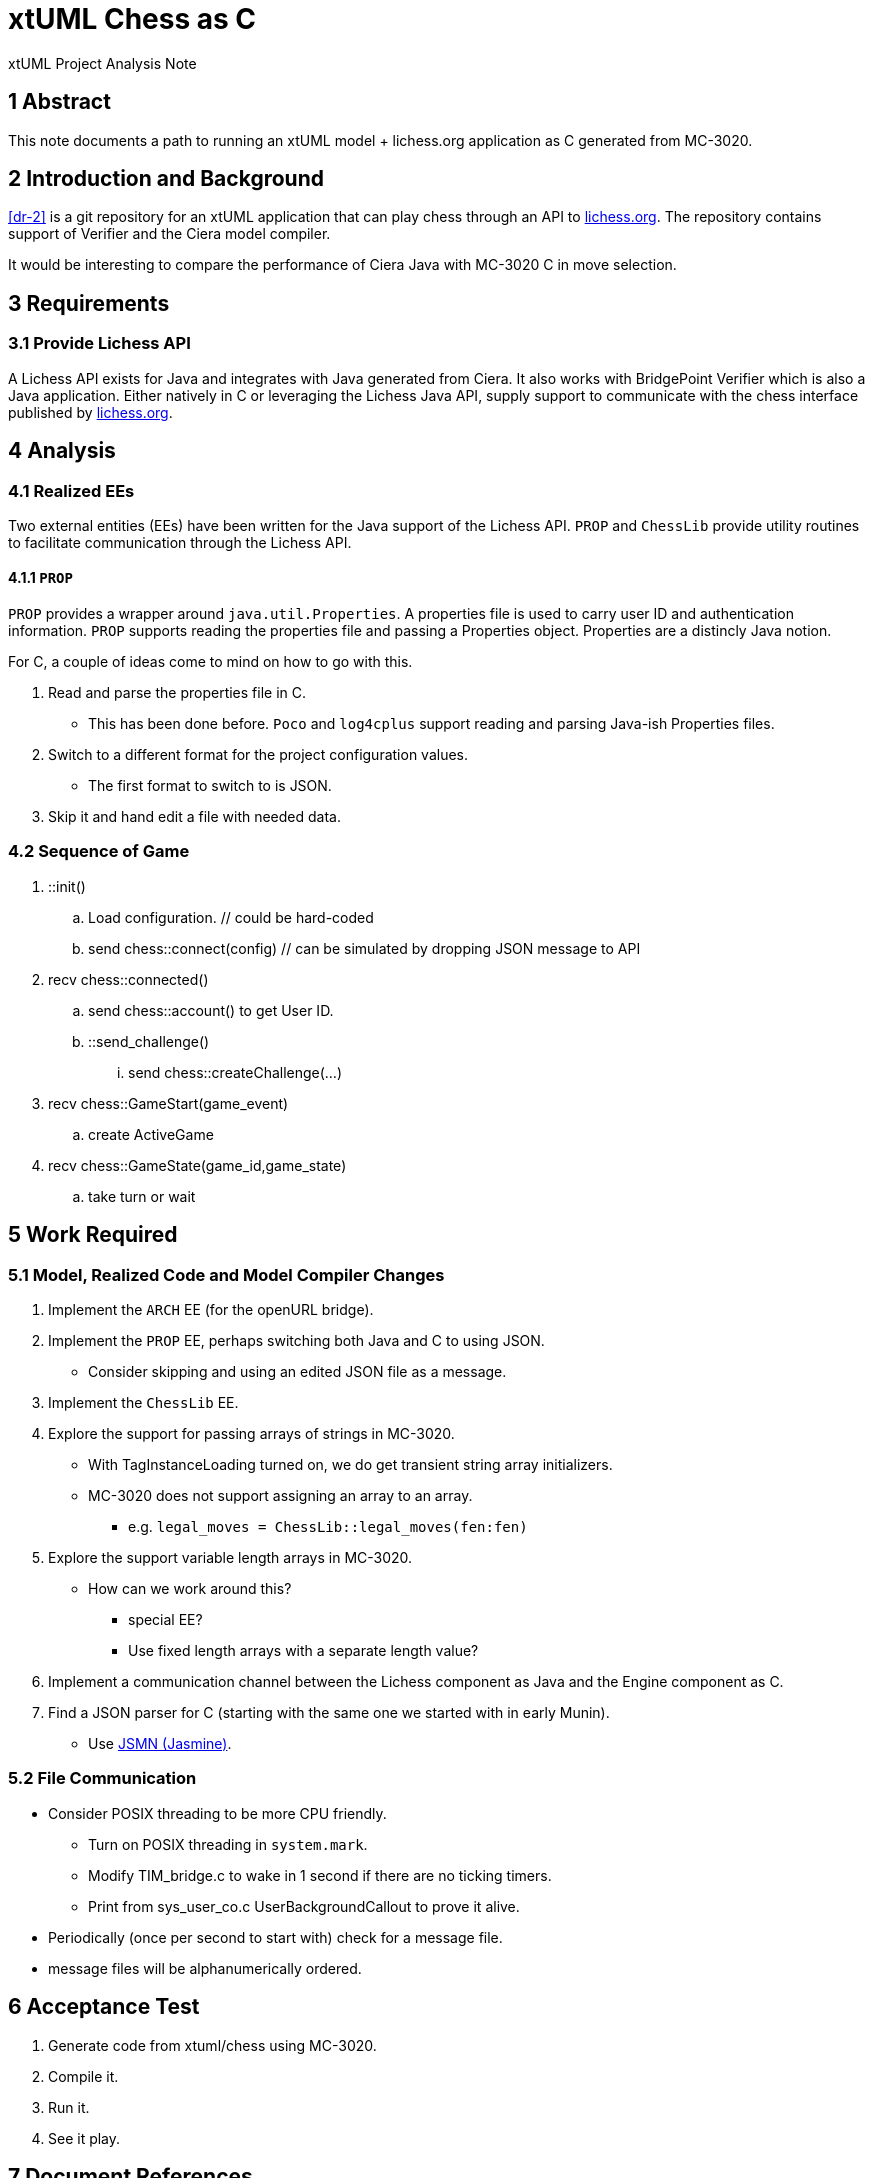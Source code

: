 = xtUML Chess as C

xtUML Project Analysis Note

== 1 Abstract

This note documents a path to running an xtUML model + lichess.org
application as C generated from MC-3020.

== 2 Introduction and Background

<<dr-2>> is a git repository for an xtUML application that can play chess
through an API to <<dr-3,lichess.org>>.  The repository contains support
of Verifier and the Ciera model compiler.

It would be interesting to compare the performance of Ciera Java with
MC-3020 C in move selection.

== 3 Requirements

=== 3.1 Provide Lichess API

A Lichess API exists for Java and integrates with Java generated from
Ciera.  It also works with BridgePoint Verifier which is also a Java
application.  Either natively in C or leveraging the Lichess Java API,
supply support to communicate with the chess interface published by
<<dr-3, lichess.org>>.

== 4 Analysis

=== 4.1 Realized EEs

Two external entities (EEs) have been written for the Java support of the
Lichess API.  `PROP` and `ChessLib` provide utility routines to facilitate
communication through the Lichess API.

==== 4.1.1 `PROP`

`PROP` provides a wrapper around `java.util.Properties`.  A properties
file is used to carry user ID and authentication information.  `PROP`
supports reading the properties file and passing a Properties object.
Properties are a distincly Java notion.

For C, a couple of ideas come to mind on how to go with this.

. Read and parse the properties file in C.
  ** This has been done before.  `Poco` and `log4cplus` support reading
     and parsing Java-ish Properties files.
. Switch to a different format for the project configuration values.
  ** The first format to switch to is JSON.
. Skip it and hand edit a file with needed data.

=== 4.2 Sequence of Game

. ::init()
  .. Load configuration.  // could be hard-coded
  .. send chess::connect(config) // can be simulated by dropping JSON message to API
. recv chess::connected()
  .. send chess::account() to get User ID.
  .. ::send_challenge()
     ... send chess::createChallenge(...)
. recv chess::GameStart(game_event)
  .. create ActiveGame
. recv chess::GameState(game_id,game_state)
  .. take turn or wait


== 5 Work Required

=== 5.1 Model, Realized Code and Model Compiler Changes

. Implement the `ARCH` EE (for the openURL bridge).
. Implement the `PROP` EE, perhaps switching both Java and C to using JSON.
  ** Consider skipping and using an edited JSON file as a message.
. Implement the `ChessLib` EE.
. Explore the support for passing arrays of strings in MC-3020.
  ** With TagInstanceLoading turned on, we do get transient string array
     initializers.
  ** MC-3020 does not support assigning an array to an array.
     *** e.g. `legal_moves = ChessLib::legal_moves(fen:fen)`
. Explore the support variable length arrays in MC-3020.
  ** How can we work around this?
     *** special EE?
     *** Use fixed length arrays with a separate length value?
. Implement a communication channel between the Lichess component as Java
  and the Engine component as C.
. Find a JSON parser for C (starting with the same one we started with in
  early Munin).
  ** Use <<dr-4, JSMN (Jasmine)>>.

=== 5.2 File Communication

* Consider POSIX threading to be more CPU friendly.
  ** Turn on POSIX threading in `system.mark`.
  ** Modify TIM_bridge.c to wake in 1 second if there are no ticking
     timers.
  ** Print from sys_user_co.c UserBackgroundCallout to prove it alive.
* Periodically (once per second to start with) check for a message file.
* message files will be alphanumerically ordered.

== 6 Acceptance Test

. Generate code from xtuml/chess using MC-3020.
. Compile it.
. Run it.
. See it play.

== 7 Document References

. [[dr-1]] https://support.onefact.net/issues/12845[12845 - C code generation for the chess model]
. [[dr-2]] https://github.com/xtuml/chess[xtUML Chess Playing Robot]
. [[dr-3]] https://lichess.org/[lichess.org]
. [[dr-4]] https://github.com/zserge/jsmn[JSMN - Simple #include-only JSON Parser]

---

This work is licensed under the Creative Commons CC0 License

---

